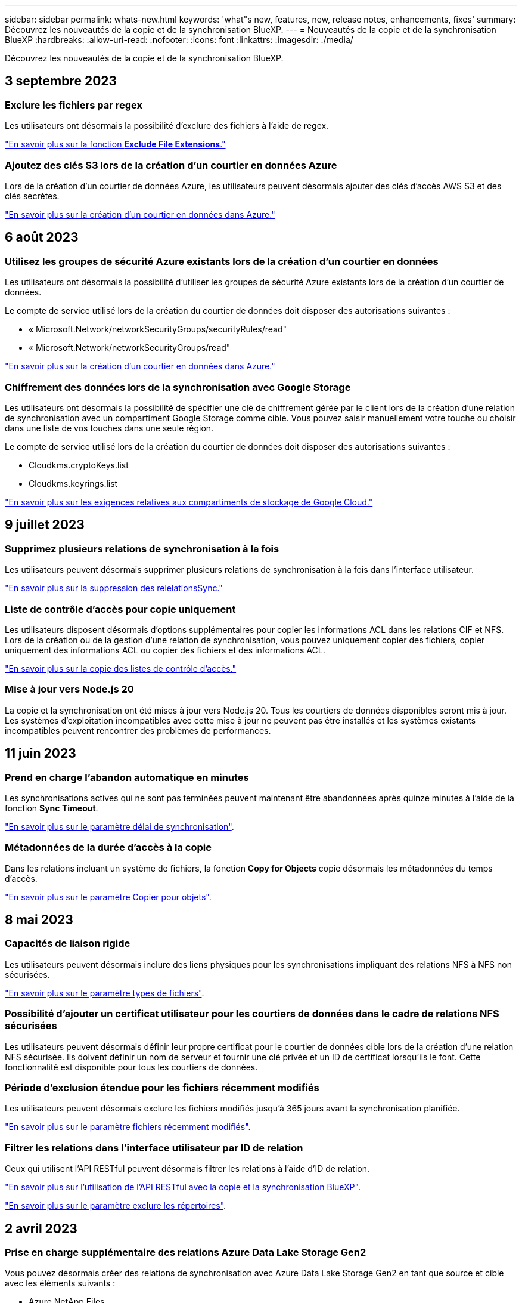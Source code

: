 ---
sidebar: sidebar 
permalink: whats-new.html 
keywords: 'what"s new, features, new, release notes, enhancements, fixes' 
summary: Découvrez les nouveautés de la copie et de la synchronisation BlueXP. 
---
= Nouveautés de la copie et de la synchronisation BlueXP
:hardbreaks:
:allow-uri-read: 
:nofooter: 
:icons: font
:linkattrs: 
:imagesdir: ./media/


[role="lead"]
Découvrez les nouveautés de la copie et de la synchronisation BlueXP.



== 3 septembre 2023



=== Exclure les fichiers par regex

Les utilisateurs ont désormais la possibilité d'exclure des fichiers à l'aide de regex.

https://docs.netapp.com/us-en/bluexp-copy-sync/task-creating-relationships.html#create-other-types-of-sync-relationships["En savoir plus sur la fonction *Exclude File Extensions*."]



=== Ajoutez des clés S3 lors de la création d'un courtier en données Azure

Lors de la création d'un courtier de données Azure, les utilisateurs peuvent désormais ajouter des clés d'accès AWS S3 et des clés secrètes.

https://docs.netapp.com/us-en/bluexp-copy-sync/task-installing-azure.html#creating-the-data-broker["En savoir plus sur la création d'un courtier en données dans Azure."]



== 6 août 2023



=== Utilisez les groupes de sécurité Azure existants lors de la création d'un courtier en données

Les utilisateurs ont désormais la possibilité d'utiliser les groupes de sécurité Azure existants lors de la création d'un courtier de données.

Le compte de service utilisé lors de la création du courtier de données doit disposer des autorisations suivantes :

* « Microsoft.Network/networkSecurityGroups/securityRules/read"
* « Microsoft.Network/networkSecurityGroups/read"


https://docs.netapp.com/us-en/bluexp-copy-sync/task-installing-azure.html["En savoir plus sur la création d'un courtier en données dans Azure."]



=== Chiffrement des données lors de la synchronisation avec Google Storage

Les utilisateurs ont désormais la possibilité de spécifier une clé de chiffrement gérée par le client lors de la création d'une relation de synchronisation avec un compartiment Google Storage comme cible. Vous pouvez saisir manuellement votre touche ou choisir dans une liste de vos touches dans une seule région.

Le compte de service utilisé lors de la création du courtier de données doit disposer des autorisations suivantes :

* Cloudkms.cryptoKeys.list
* Cloudkms.keyrings.list


https://docs.netapp.com/us-en/bluexp-copy-sync/reference-requirements.html#google-cloud-storage-bucket-requirements["En savoir plus sur les exigences relatives aux compartiments de stockage de Google Cloud."]



== 9 juillet 2023



=== Supprimez plusieurs relations de synchronisation à la fois

Les utilisateurs peuvent désormais supprimer plusieurs relations de synchronisation à la fois dans l'interface utilisateur.

https://docs.netapp.com/us-en/bluexp-copy-sync/task-managing-relationships.html#deleting-relationships["En savoir plus sur la suppression des relelationsSync."]



=== Liste de contrôle d'accès pour copie uniquement

Les utilisateurs disposent désormais d'options supplémentaires pour copier les informations ACL dans les relations CIF et NFS. Lors de la création ou de la gestion d'une relation de synchronisation, vous pouvez uniquement copier des fichiers, copier uniquement des informations ACL ou copier des fichiers et des informations ACL.

https://docs.netapp.com/us-en/bluexp-copy-sync/task-copying-acls.html["En savoir plus sur la copie des listes de contrôle d'accès."]



=== Mise à jour vers Node.js 20

La copie et la synchronisation ont été mises à jour vers Node.js 20. Tous les courtiers de données disponibles seront mis à jour. Les systèmes d'exploitation incompatibles avec cette mise à jour ne peuvent pas être installés et les systèmes existants incompatibles peuvent rencontrer des problèmes de performances.



== 11 juin 2023



=== Prend en charge l'abandon automatique en minutes

Les synchronisations actives qui ne sont pas terminées peuvent maintenant être abandonnées après quinze minutes à l'aide de la fonction *Sync Timeout*.

https://docs.netapp.com/us-en/bluexp-copy-sync/task-creating-relationships.html#settings["En savoir plus sur le paramètre délai de synchronisation"].



=== Métadonnées de la durée d'accès à la copie

Dans les relations incluant un système de fichiers, la fonction *Copy for Objects* copie désormais les métadonnées du temps d'accès.

https://docs.netapp.com/us-en/bluexp-copy-sync/task-creating-relationships.html#settings["En savoir plus sur le paramètre Copier pour objets"].



== 8 mai 2023



=== Capacités de liaison rigide

Les utilisateurs peuvent désormais inclure des liens physiques pour les synchronisations impliquant des relations NFS à NFS non sécurisées.

https://docs.netapp.com/us-en/bluexp-copy-sync/task-creating-relationships.html#settings["En savoir plus sur le paramètre types de fichiers"].



=== Possibilité d'ajouter un certificat utilisateur pour les courtiers de données dans le cadre de relations NFS sécurisées

Les utilisateurs peuvent désormais définir leur propre certificat pour le courtier de données cible lors de la création d'une relation NFS sécurisée. Ils doivent définir un nom de serveur et fournir une clé privée et un ID de certificat lorsqu'ils le font. Cette fonctionnalité est disponible pour tous les courtiers de données.



=== Période d'exclusion étendue pour les fichiers récemment modifiés

Les utilisateurs peuvent désormais exclure les fichiers modifiés jusqu'à 365 jours avant la synchronisation planifiée.

https://docs.netapp.com/us-en/bluexp-copy-sync/task-creating-relationships.html#settings["En savoir plus sur le paramètre fichiers récemment modifiés"].



=== Filtrer les relations dans l'interface utilisateur par ID de relation

Ceux qui utilisent l'API RESTful peuvent désormais filtrer les relations à l'aide d'ID de relation.

https://docs.netapp.com/us-en/bluexp-copy-sync/api-sync.html["En savoir plus sur l'utilisation de l'API RESTful avec la copie et la synchronisation BlueXP"].

https://docs.netapp.com/us-en/bluexp-copy-sync/task-creating-relationships.html#settings["En savoir plus sur le paramètre exclure les répertoires"].



== 2 avril 2023



=== Prise en charge supplémentaire des relations Azure Data Lake Storage Gen2

Vous pouvez désormais créer des relations de synchronisation avec Azure Data Lake Storage Gen2 en tant que source et cible avec les éléments suivants :

* Azure NetApp Files
* Amazon FSX pour ONTAP
* Cloud Volumes ONTAP
* ONTAP sur site


https://docs.netapp.com/us-en/bluexp-copy-sync/reference-supported-relationships.html["En savoir plus sur les relations de synchronisation prises en charge"].



=== Filtrer les répertoires par chemin complet

En plus de filtrer les répertoires par nom, vous pouvez maintenant filtrer les répertoires par leur chemin complet.

https://docs.netapp.com/us-en/bluexp-copy-sync/task-creating-relationships.html#settings["En savoir plus sur le paramètre exclure les répertoires"].



== 7 mars 2023



=== Cryptage EBS pour les courtiers de données AWS

Vous pouvez désormais chiffrer les volumes des courtiers de données AWS à l'aide d'une clé KMS installée sur votre compte.

https://docs.netapp.com/us-en/bluexp-copy-sync/task-installing-aws.html#creating-the-data-broker["En savoir plus sur la création d'un courtier en données dans AWS"].



== 5 février 2023



=== Prise en charge supplémentaire d'Azure Data Lake Storage Gen2, ONTAP S3 Storage et NFS

Cloud Sync prend désormais en charge des relations de synchronisation supplémentaires pour le stockage ONTAP S3 et NFS :

* Stockage ONTAP S3 sur NFS
* NFS vers le stockage ONTAP S3


Cloud Sync peut également prendre en charge Azure Data Lake Gen2 Storage, source et cible pour :

* Serveur NFS
* Serveur SMB
* Stockage ONTAP S3
* StorageGRID
* IBM Cloud Object Storage


https://docs.netapp.com/us-en/bluexp-copy-sync/reference-supported-relationships.html["En savoir plus sur les relations de synchronisation prises en charge"].



=== Effectuer la mise à niveau vers le système d'exploitation du courtier de données Amazon Web Services

Le système d'exploitation des courtiers de données AWS a été mis à niveau vers Amazon Linux 2022.

https://docs.netapp.com/us-en/bluexp-copy-sync/task-installing-aws.html#details-about-the-data-broker-instance["En savoir plus sur l'instance de courtier de données dans AWS"].



== 3 janvier 2023



=== Affiche la configuration locale du courtier de données dans l'interface utilisateur

Il existe maintenant une option *Afficher la configuration* qui permet aux utilisateurs d'afficher la configuration locale de chaque courtier de données dans l'interface utilisateur.

https://docs.netapp.com/us-en/bluexp-copy-sync/task-managing-data-brokers.html["En savoir plus sur la gestion des groupes de courtiers de données"].



=== Effectuer la mise à niveau vers Azure et le système d'exploitation des courtiers de données Google Cloud

Le système d'exploitation des courtiers de données d'Azure et de Google Cloud a été mis à niveau vers Rocky Linux 9.0.

https://docs.netapp.com/us-en/bluexp-copy-sync/task-installing-azure.html#details-about-the-data-broker-vm["En savoir plus sur l'instance de courtier de données dans Azure"].

https://docs.netapp.com/us-en/bluexp-copy-sync/task-installing-gcp.html#details-about-the-data-broker-vm-instance["En savoir plus sur l'instance de courtier en données dans Google Cloud"].



== 11 décembre 2022



=== Filtrez les répertoires par nom

Un nouveau paramètre *exclure les noms de répertoire* est maintenant disponible pour les relations de synchronisation. Les utilisateurs peuvent filtrer un maximum de 15 noms de répertoire depuis leur synchronisation. Les répertoires .copy-Offload, .snapshot, ~snapshot sont exclus par défaut.

https://docs.netapp.com/us-en/bluexp-copy-sync/task-creating-relationships.html#settings["En savoir plus sur le paramètre exclure les noms de répertoire"].



=== Prise en charge supplémentaire d'Amazon S3 et de ONTAP S3 Storage

Cloud Sync prend désormais en charge des relations de synchronisation supplémentaires pour AWS S3 et ONTAP S3 Storage :

* AWS S3 vers le stockage ONTAP S3
* Stockage ONTAP S3 vers AWS S3


https://docs.netapp.com/us-en/bluexp-copy-sync/reference-supported-relationships.html["En savoir plus sur les relations de synchronisation prises en charge"].



== 30 octobre 2022



=== Synchronisation continue de Microsoft Azure

Le paramètre Continuous Sync est désormais pris en charge depuis un compartiment de stockage Azure source vers un stockage cloud via un courtier de données Azure.

Après la synchronisation initiale des données, Cloud Sync écoute les modifications apportées au compartiment de stockage Azure source et synchronise en continu les modifications apportées à la cible lorsqu'elles se produisent. Ce paramètre est disponible lors de la synchronisation à partir d'un compartiment de stockage Azure vers le stockage Azure Blob, CIFS, Google Cloud Storage, IBM Cloud Object Storage, NFS et StorageGRID.

Le courtier de données Azure a besoin d'un rôle personnalisé et des autorisations suivantes pour utiliser ce paramètre :

[source, json]
----
'Microsoft.Storage/storageAccounts/read',
'Microsoft.EventGrid/systemTopics/eventSubscriptions/write',
'Microsoft.EventGrid/systemTopics/eventSubscriptions/read',
'Microsoft.EventGrid/systemTopics/eventSubscriptions/delete',
'Microsoft.EventGrid/systemTopics/eventSubscriptions/getFullUrl/action',
'Microsoft.EventGrid/systemTopics/eventSubscriptions/getDeliveryAttributes/action',
'Microsoft.EventGrid/systemTopics/read',
'Microsoft.EventGrid/systemTopics/write',
'Microsoft.EventGrid/systemTopics/delete',
'Microsoft.EventGrid/eventSubscriptions/write',
'Microsoft.Storage/storageAccounts/write'
----
https://docs.netapp.com/us-en/bluexp-copy-sync/task-creating-relationships.html#settings["En savoir plus sur le paramètre de synchronisation continue"].



== 4 septembre 2022



=== Assistance Google Drive supplémentaire

* Cloud Sync prend désormais en charge des relations de synchronisation supplémentaires pour Google Drive :
+
** Google Drive vers les serveurs NFS
** Google Drive vers les serveurs SMB


* Vous pouvez également générer des rapports pour les relations de synchronisation incluant Google Drive.
+
https://docs.netapp.com/us-en/bluexp-copy-sync/task-managing-reports.html["En savoir plus sur les rapports"].





=== Amélioration de la synchronisation continue

Vous pouvez maintenant activer le paramètre de synchronisation continue sur les types de relations de synchronisation suivants :

* Un compartiment S3 vers un serveur NFS
* Google Cloud Storage sur un serveur NFS


https://docs.netapp.com/us-en/bluexp-copy-sync/task-creating-relationships.html#settings["En savoir plus sur le paramètre de synchronisation continue"].



=== Notifications par e-mail

Vous pouvez désormais recevoir des notifications Cloud Sync par e-mail.

Pour recevoir les notifications par e-mail, vous devez activer le paramètre *Notifications* sur la relation de synchronisation, puis configurer les paramètres alertes et notification dans BlueXP.

https://docs.netapp.com/us-en/bluexp-copy-sync/task-managing-relationships.html#setting-up-notifications["Apprenez à configurer les notifications"].



== 31 juillet 2022



=== Google Drive

Vous pouvez désormais synchroniser les données d'un serveur NFS ou SMB vers Google Drive. « Mon lecteur » et « lecteurs partagés » sont pris en charge en tant que cibles.

Avant de créer une relation de synchronisation incluant Google Drive, vous devez configurer un compte de service disposant des autorisations requises et d'une clé privée. https://docs.netapp.com/us-en/bluexp-copy-sync/reference-requirements.html#google-drive["En savoir plus sur les exigences de Google Drive"].

https://docs.netapp.com/us-en/bluexp-copy-sync/reference-supported-relationships.html["Affichez la liste des relations de synchronisation prises en charge"].



=== Prise en charge supplémentaire d'Azure Data Lake

Cloud Sync prend désormais en charge des relations de synchronisation supplémentaires pour Azure Data Lake Storage Gen2 :

* Amazon S3 vers Azure Data Lake Storage Gen2
* Stockage objet cloud IBM sur Azure Data Lake Storage Gen2
* De StorageGRID à Azure Data Lake Storage Gen2


https://docs.netapp.com/us-en/bluexp-copy-sync/reference-supported-relationships.html["Affichez la liste des relations de synchronisation prises en charge"].



=== Nouvelles façons de configurer les relations de synchronisation

Nous avons ajouté des moyens supplémentaires pour configurer les relations de synchronisation directement à partir de BlueXP Canvas.



==== Glisser-déposer

Vous pouvez maintenant configurer une relation de synchronisation à partir du Canvas en faisant glisser et en déposant un environnement de travail sur un autre.

image:https://raw.githubusercontent.com/NetAppDocs/bluexp-copy-sync/main/media/screenshot-enable-drag-and-drop.png["Capture d'écran qui montre le Centre de notification dans BlueXP."]



==== Configuration du panneau droit

Vous pouvez maintenant configurer une relation de synchronisation pour le stockage Azure Blob ou pour Google Cloud Storage en sélectionnant l'environnement de travail dans Canvas, puis en sélectionnant l'option de synchronisation dans le panneau de droite.

image:https://raw.githubusercontent.com/NetAppDocs/bluexp-copy-sync/main/media/screenshot-enable-panel.png["Capture d'écran qui montre le Centre de notification dans BlueXP."]



== 3 juillet 2022



=== Prise en charge d'Azure Data Lake Storage Gen2

Vous pouvez désormais synchroniser les données d'un serveur NFS ou SMB vers Azure Data Lake Storage Gen2.

Lors de la création d'une relation de synchronisation incluant Azure Data Lake, vous devez fournir à Cloud Sync la chaîne de connexion du compte de stockage. Il doit s'agir d'une chaîne de connexion standard et non d'une signature d'accès partagée (SAS).

https://docs.netapp.com/us-en/bluexp-copy-sync/reference-supported-relationships.html["Affichez la liste des relations de synchronisation prises en charge"].



=== Synchronisation continue depuis Google Cloud Storage

Le paramètre Continuous Sync est désormais pris en charge à partir d'un compartiment Google Cloud Storage source vers une cible de stockage cloud.

Après la synchronisation initiale des données, Cloud Sync écoute les modifications apportées au compartiment Google Cloud Storage source et synchronise en continu les modifications apportées à la cible au fur et à mesure de leur apparition. Ce paramètre est disponible lors de la synchronisation à partir d'un compartiment Google Cloud Storage vers S3, Google Cloud Storage, Azure Blob Storage, StorageGRID ou IBM Storage.

Le compte de service associé à votre courtier de données nécessite les autorisations suivantes pour utiliser ce paramètre :

[source, json]
----
- pubsub.subscriptions.consume
- pubsub.subscriptions.create
- pubsub.subscriptions.delete
- pubsub.subscriptions.list
- pubsub.topics.attachSubscription
- pubsub.topics.create
- pubsub.topics.delete
- pubsub.topics.list
- pubsub.topics.setIamPolicy
- storage.buckets.update
----
https://docs.netapp.com/us-en/bluexp-copy-sync/task-creating-relationships.html#settings["En savoir plus sur le paramètre de synchronisation continue"].



=== Prise en charge de la région Google Cloud

Le courtier en données Cloud Sync est désormais pris en charge dans les régions Google Cloud suivantes :

* Columbus (US-east5)
* Dallas (US-south1)
* Madrid (europe-Sud-Ouest 1)
* Milan (europe-Ouest 8)
* Paris (europe-Ouest 9)




=== Nouveau type de machine Google Cloud

Le type de machine par défaut pour le courtier en données dans Google Cloud est maintenant n2-standard-4.



== 6 juin 2022



=== Synchronisation continue

Un nouveau paramètre vous permet de synchroniser en continu les modifications d'un compartiment S3 source vers une cible.

Après la synchronisation initiale des données, Cloud Sync écoute les modifications apportées au compartiment S3 source et synchronise en continu les modifications apportées à la cible lorsqu'elles se produisent. Il n'est pas nécessaire d'effectuer une nouvelle analyse de la source à intervalles réguliers. Ce paramètre est disponible uniquement lors de la synchronisation à partir d'un compartiment S3 vers S3, Google Cloud Storage, Azure Blob Storage, StorageGRID ou IBM Storage.

Notez que le rôle IAM associé à votre courtier de données aura besoin des autorisations suivantes pour utiliser ce paramètre :

[source, json]
----
"s3:GetBucketNotification",
"s3:PutBucketNotification"
----
Ces autorisations sont automatiquement ajoutées à tous les nouveaux courtiers de données que vous créez.

https://docs.netapp.com/us-en/bluexp-copy-sync/task-creating-relationships.html#settings["En savoir plus sur le paramètre de synchronisation continue"].



=== Affiche tous les volumes ONTAP

Lorsque vous créez une relation de synchronisation, Cloud Sync affiche désormais tous les volumes d'un système Cloud Volumes ONTAP source, d'un cluster ONTAP sur site ou d'un système de fichiers FSX pour ONTAP.

Dans les versions antérieures, Cloud Sync affiche uniquement les volumes correspondant au protocole sélectionné. Tous les volumes s'affichent à présent, mais tous les volumes qui ne correspondent pas au protocole sélectionné ou qui n'ont pas de partage ou d'exportation sont grisés et ne peuvent pas être sélectionnés.



=== Copie de balises vers Azure Blob

Lorsque vous créez une relation de synchronisation où Azure Blob est la cible, Cloud Sync vous permet désormais de copier des balises dans le conteneur Azure Blob :

* Sur la page *Paramètres*, vous pouvez utiliser le paramètre *copie pour objets* pour copier des balises de la source vers le conteneur Azure Blob. Outre la copie des métadonnées.
* Sur la page *Tags/Metadata*, vous pouvez spécifier des balises d'index Blob à définir sur les objets copiés dans le conteneur Azure Blob. Auparavant, vous pouviez uniquement spécifier les métadonnées de relation.


Ces options sont prises en charge lorsque Azure Blob est la cible et que la source est Azure Blob ou un terminal compatible S3 (S3, StorageGRID ou stockage objet dans le cloud IBM).



== 1er mai 2022



=== Délai d'expiration de la synchronisation

Un nouveau paramètre *délai de synchronisation* est maintenant disponible pour les relations de synchronisation. Ce paramètre vous permet de définir si Cloud Sync doit annuler une synchronisation de données si la synchronisation n'a pas été effectuée dans le nombre d'heures ou de jours spécifié.

https://docs.netapp.com/us-en/bluexp-copy-sync/task-managing-relationships.html#changing-the-settings-for-a-sync-relationship["En savoir plus sur la modification des paramètres d'une relation de synchronisation"].



=== Notifications

Un nouveau paramètre *Notifications* est désormais disponible pour les relations de synchronisation. Ce paramètre vous permet de choisir de recevoir ou non des notifications Cloud Sync dans le Centre de notification de BlueXP. Vous pouvez activer des notifications pour la synchronisation des données avec succès, les échecs de synchronisation et les synchronisations de données annulées.

image:https://raw.githubusercontent.com/NetAppDocs/bluexp-copy-sync/main/media/screenshot-notification-center.png["Capture d'écran qui montre le Centre de notification dans BlueXP."]

https://docs.netapp.com/us-en/bluexp-copy-sync/task-managing-relationships.html#changing-the-settings-for-a-sync-relationship["En savoir plus sur la modification des paramètres d'une relation de synchronisation"].



== 3 avril 2022



=== Améliorations des groupes de courtiers de données

Nous avons apporté plusieurs améliorations aux groupes de courtiers de données :

* Vous pouvez maintenant déplacer un courtier de données vers un nouveau groupe ou un groupe existant.
* Vous pouvez maintenant mettre à jour la configuration du proxy pour un courtier de données.
* Enfin, vous pouvez également supprimer des groupes de courtiers de données.


https://docs.netapp.com/us-en/bluexp-copy-sync/task-managing-data-brokers.html["Découvrez comment gérer les groupes de courtiers de données"].



=== Filtre du tableau de bord

Vous pouvez désormais filtrer le contenu du tableau de bord de synchronisation afin de trouver plus facilement les relations de synchronisation qui correspondent à un certain état. Par exemple, vous pouvez filtrer les relations de synchronisation dont l'état a échoué

image:https://raw.githubusercontent.com/NetAppDocs/bluexp-copy-sync/main/media/screenshot-sync-filter.png["Capture d'écran affichant l'option d'état filtre par synchronisation en haut du tableau de bord."]



== 3 mars 2022



=== Tri dans le tableau de bord

Vous triez le tableau de bord par nom de relation de synchronisation.

image:https://raw.githubusercontent.com/NetAppDocs/bluexp-copy-sync/main/media/screenshot-sync-sort.png["Capture d'écran affichant l'option Trier par nom disponible dans le tableau de bord."]



=== Amélioration de l'intégration de Data Sense

Dans la version précédente, nous avons introduit l'intégration de Cloud Sync avec Cloud Data Sense. Dans cette mise à jour, nous avons amélioré l'intégration en facilitant la création de la relation de synchronisation. Une fois la synchronisation des données effectuée à partir du cloud Data SENSE, toutes les informations source le sont en une seule étape et vous devez saisir quelques informations clés.

image:https://raw.githubusercontent.com/NetAppDocs/bluexp-copy-sync/main/media/screenshot-sync-data-sense.png["Capture d'écran affichant la page intégration de détection de données qui s'affiche après le démarrage d'une nouvelle synchronisation directement à partir de Cloud Data Sense."]



== 6 février 2022



=== Amélioration des groupes de courtiers de données

Nous avons modifié votre manière d'interagir avec les courtiers de données en mettant l'accent sur le courtier de données _groups_.

Par exemple, lorsque vous créez une nouvelle relation de synchronisation, vous sélectionnez le courtier de données _group_ à utiliser avec la relation, plutôt qu'un courtier de données spécifique.

image:https://raw.githubusercontent.com/NetAppDocs/bluexp-copy-sync/main/media/screenshot-sync-select-data-broker-group.png["Capture d'écran de l'assistant de synchronisation des relations affichant la sélection du groupe de courtier de données."]

Dans l'onglet *Manage Data Brokers*, nous avons également indiqué le nombre de relations de synchronisation gérées par un groupe de courtiers de données.

image:https://raw.githubusercontent.com/NetAppDocs/bluexp-copy-sync/main/media/screenshot-sync-group-relationships.png["Capture d'écran de la page gérer les courtiers de données qui présente un groupe de courtiers de données et des détails sur ce groupe, y compris le nombre de relations qu'il gère."]



=== Télécharger les rapports au format PDF

Vous pouvez à présent télécharger un PDF d'un rapport.

https://docs.netapp.com/us-en/bluexp-copy-sync/task-managing-reports.html["En savoir plus sur les rapports"].



== 2 janvier 2022



=== Nouvelles relations de synchronisation Box

Deux nouvelles relations de synchronisation sont prises en charge :

* Box pour Azure NetApp Files
* Box vers Amazon FSX pour ONTAP


link:reference-supported-relationships.html["Affichez la liste des relations de synchronisation prises en charge"].



=== Noms des relations

Vous pouvez désormais donner un nom significatif à chacune de vos relations de synchronisation afin d'identifier plus facilement le but de chaque relation. Vous pouvez ajouter le nom lorsque vous créez la relation et à tout moment après.

image:screenshot-sync-relationship-edit-name.png["Copie d'écran d'une relation de synchronisation affichant le bouton de modification situé à côté du nom d'une relation."]



=== Liens privés S3

Lorsque vous synchronisez les données vers ou depuis Amazon S3, vous pouvez utiliser une liaison privée S3. Lorsque le courtier copie les données de la source vers la cible, il passe par la liaison privée.

Notez que le rôle IAM associé à votre courtier de données aura besoin de l'autorisation suivante pour utiliser cette fonction :

[source, json]
----
"ec2:DescribeVpcEndpoints"
----
Cette autorisation est automatiquement ajoutée à tous les nouveaux courtiers de données que vous créez.



=== Récupération instantanée Glacier

Vous pouvez maintenant choisir la classe de stockage _Glacier Instant Retrieval_ quand Amazon S3 est la cible d'une relation de synchronisation.



=== ACL du stockage objet aux partages SMB

Cloud Sync prend désormais en charge la copie de listes de contrôle d'accès depuis le stockage objet vers les partages SMB. Auparavant, nous prenaient uniquement en charge la copie de listes de contrôle d'accès depuis un partage SMB vers le stockage objet.



=== SFTP à S3

La création d'une relation de synchronisation entre SFTP et Amazon S3 est désormais prise en charge dans l'interface utilisateur. Cette relation de synchronisation était auparavant prise en charge avec l'API uniquement.



=== Amélioration de la vue de tableau

Pour plus de facilité d'utilisation, nous avons repensé la vue des tableaux de bord. Si vous sélectionnez *plus d'infos*, Cloud Sync filtre le tableau de bord pour vous afficher plus d'informations sur cette relation spécifique.

image:screenshot-sync-table.png["Copie d'écran de la vue de tableau dans le Tableau de bord."]



=== Soutien pour la région de Jarkarta

Cloud Sync prend désormais en charge le déploiement de l'courtier en données dans la région AWS Asie-Pacifique (Jakarta).



== 28 novembre 2021



=== ACL du protocole SMB au stockage objet

Cloud Sync peut désormais copier les listes de contrôle d'accès (ACL) lors de la configuration d'une relation de synchronisation à partir d'un partage SMB source vers le stockage objet (à l'exception de ONTAP S3).

Cloud Sync ne prend pas en charge la copie de listes de contrôle d'accès depuis le stockage objet vers les partages SMB.

link:task-copying-acls.html["Découvrez comment copier des listes de contrôle d'accès à partir d'un partage SMB"].



=== Mettre à jour les licences

Vous pouvez maintenant mettre à jour les licences Cloud Sync que vous avez étendues.

Si vous avez prolongé une licence Cloud Sync que vous avez achetée auprès de NetApp, vous pouvez ajouter de nouveau la licence pour actualiser la date d'expiration.

link:task-licensing.html#update-a-license["Découvrez comment mettre à jour une licence"].



=== Mettre à jour les informations d'identification de la

Vous pouvez maintenant mettre à jour les informations d'identification Box pour une relation de synchronisation existante.

link:task-managing-relationships.html["Découvrez comment mettre à jour les informations d'identification"].



== 31 octobre 2021



=== Support de boîtier

La prise en charge de Box est désormais disponible dans l'interface utilisateur de Cloud Sync sous forme d'aperçu.

La boîte peut être la source ou la cible dans plusieurs types de relations de synchronisation. link:reference-supported-relationships.html["Affichez la liste des relations de synchronisation prises en charge"].



=== Paramètre de date de création

Lorsqu'un serveur SMB est source, un nouveau paramètre de relation de synchronisation appelé _Date de création_ permet de synchroniser les fichiers créés après une date spécifique, avant une date spécifique ou entre une plage de temps spécifique.

link:task-managing-relationships.html["En savoir plus sur les paramètres Cloud Sync"].



== 4 octobre 2021



=== Prise en charge supplémentaire de Box

Cloud Sync prend désormais en charge des relations de synchronisation supplémentaires pour https://www.box.com/home["Boîtier"^] Lorsque vous utilisez l'API Cloud Sync :

* Amazon S3 vers Box
* Solution de stockage objet cloud IBM
* StorageGRID to Box
* Box à un serveur NFS
* Box à un serveur SMB


link:api-sync.html["Découvrez comment configurer une relation de synchronisation à l'aide de l'API"].



=== Rapports pour les chemins SFTP

C'est possible maintenant link:task-managing-reports.html["créer un rapport"] Pour les chemins SFTP.



== 2 septembre 2021



=== Prise en charge de FSX pour ONTAP

Vous pouvez désormais synchroniser des données vers ou depuis un système de fichiers Amazon FSX pour ONTAP.

* https://docs.netapp.com/us-en/bluexp-fsx-ontap/start/concept-fsx-aws.html["En savoir plus sur Amazon FSX pour ONTAP"^]
* link:reference-requirements.html["Afficher les relations de synchronisation prises en charge"]
* link:task-creating-relationships.html["Découvrez comment créer une relation de synchronisation pour Amazon FSX pour ONTAP"]




== 1er août 2021



=== Mettre à jour les informations d'identification

Cloud Sync vous permet désormais de mettre à jour le courtier de données avec les dernières informations d'identification de la source ou de la cible dans une relation de synchronisation existante.

Cette amélioration peut vous aider si vos stratégies de sécurité exigent la mise à jour périodique des informations d'identification. link:task-managing-relationships.html["Découvrez comment mettre à jour les informations d'identification"].

image:screenshot_sync_update_credentials.png["Capture d'écran affichant l'option mettre à jour les informations d'identification sur la page Synchroniser les relations juste sous le nom de la source ou de la cible."]



=== Balises pour les cibles de stockage objet

Lors de la création d'une relation de synchronisation, vous pouvez désormais ajouter des balises à la cible de stockage objet d'une relation de synchronisation.

L'ajout de balises est pris en charge avec Amazon S3, Azure Blob, Google Cloud Storage, IBM Cloud Object Storage et StorageGRID.

image:screenshot_sync_tags.png["Capture d'écran affichant la page de l'assistant de l'environnement de travail qui vous permet d'ajouter des balises de relation à la cible de stockage objet de la relation."]



=== Prise en charge de Box

Cloud Sync prend désormais en charge https://www.box.com/home["Boîtier"^] En tant que source dans une relation de synchronisation avec Amazon S3, StorageGRID et IBM Cloud Object Storage lors de l'utilisation de l'API Cloud Sync.

link:api-sync.html["Découvrez comment configurer une relation de synchronisation à l'aide de l'API"].



=== Adresse IP publique pour courtier en données dans Google Cloud

Lorsque vous déployez un courtier de données dans Google Cloud, vous pouvez désormais activer ou désactiver une adresse IP publique pour l'instance de machine virtuelle.

link:task-installing-gcp.html["Découvrez comment déployer un courtier en données dans Google Cloud"].



=== Volume à double protocole pour Azure NetApp Files

Lorsque vous choisissez le volume source ou cible pour Azure NetApp Files, Cloud Sync affiche désormais un volume à double protocole, quel que soit le protocole choisi pour la relation de synchronisation.



== 7 juillet 2021



=== ONTAP S3 Storage et Google Cloud Storage

Cloud Sync prend désormais en charge les relations synchronisées entre ONTAP S3 Storage et un compartiment de stockage Google Cloud à partir de l'interface utilisateur.

link:reference-supported-relationships.html["Affichez la liste des relations de synchronisation prises en charge"].



=== Balises de métadonnées d'objet

Lorsque vous créez une relation de synchronisation et que vous définissez un paramètre, Cloud Sync peut désormais copier des métadonnées et des balises d'objet entre le stockage objet.

link:task-creating-relationships.html#settings["En savoir plus sur le paramètre copie pour objets"].



=== Prise en charge des coffres-forts HachiCorp

Vous pouvez maintenant configurer le courtier de données pour accéder aux informations d'identification à partir d'un coffre-fort externe HashiCorp en vous authentifiant avec un compte de service Google Cloud.

link:task-external-vault.html["En savoir plus sur l'utilisation d'un coffre-fort HashiCorp avec un courtier de données"].



=== Définissez des balises ou des métadonnées pour le compartiment S3

Lors de la configuration d'une relation de synchronisation avec un compartiment Amazon S3, l'assistant de synchronisation permet de définir les balises ou les métadonnées à enregistrer sur les objets du compartiment S3 cible.

L'option de balisage faisait auparavant partie des paramètres de la relation de synchronisation.



== 7 juin 2021



=== Classes de stockage dans Google Cloud

Lorsqu'un compartiment de stockage Google Cloud est la cible d'une relation synchrone, il est à présent possible de choisir la classe de stockage que vous souhaitez utiliser. Cloud Sync prend en charge les classes de stockage suivantes :

* Standard
* Nearline
* Ligne de refroidissement
* Archivage




== 2 mai 2021



=== Erreurs dans les rapports

Vous pouvez maintenant afficher les erreurs détectées dans les rapports et supprimer le dernier rapport ou tous les rapports.

link:task-managing-reports.html["En savoir plus sur la création et l'affichage de rapports pour ajuster votre configuration"].



=== Comparer les attributs

Un nouveau paramètre *Comparer par* est maintenant disponible pour chaque relation de synchronisation.

Ce paramètre avancé vous permet de choisir si Cloud Sync doit comparer certains attributs lorsqu'il détermine si un fichier ou un répertoire a changé et doit être synchronisé à nouveau.

link:task-managing-relationships.html#changing-the-settings-for-a-sync-relationship["En savoir plus sur la modification des paramètres d'une relation de synchronisation"].



== 11 avril 2021



=== Le service Cloud Sync autonome est retiré

Le service autonome Cloud Sync a été supprimé. Vous devez maintenant accéder à Cloud Sync directement à partir de BlueXP où toutes les mêmes fonctionnalités sont disponibles.

Après vous être connecté à BlueXP, vous pouvez passer à l'onglet Sync en haut et afficher vos relations, comme avant.



=== Google Cloud : des compartiments dans différents projets

Lors de la configuration d'une relation de synchronisation, vous avez le choix entre plusieurs compartiments Google Cloud dans différents projets, si vous fournissez les autorisations requises pour le compte de service du courtier de données.

link:task-installing-gcp.html["Découvrez comment configurer le compte de service"].



=== Métadonnées entre Google Cloud Storage et S3

Cloud Sync copie désormais les métadonnées entre Google Cloud Storage et les fournisseurs S3 (AWS S3, StorageGRID et IBM Cloud Object Storage).



=== Redémarrer les courtiers de données

Vous pouvez maintenant redémarrer un courtier de données depuis Cloud Sync.

image:screenshot_sync_restart_data_broker.gif["Capture d'écran présentant l'action redémarrer le courtier de données de la page gérer les courtiers de données."]



=== Message lorsque la dernière version n'est pas exécutée

Cloud Sync identifie désormais les cas où un courtier en données n'exécute pas la dernière version du logiciel. Ce message peut vous aider à bénéficier des dernières fonctionnalités.

image:screenshot_sync_warning.gif["Capture d'écran affichant un avertissement lors de l'affichage d'un courtier de données sur le tableau de bord."]
